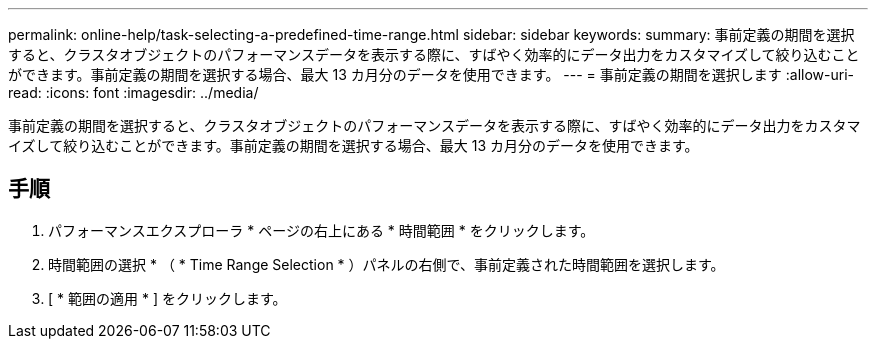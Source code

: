 ---
permalink: online-help/task-selecting-a-predefined-time-range.html 
sidebar: sidebar 
keywords:  
summary: 事前定義の期間を選択すると、クラスタオブジェクトのパフォーマンスデータを表示する際に、すばやく効率的にデータ出力をカスタマイズして絞り込むことができます。事前定義の期間を選択する場合、最大 13 カ月分のデータを使用できます。 
---
= 事前定義の期間を選択します
:allow-uri-read: 
:icons: font
:imagesdir: ../media/


[role="lead"]
事前定義の期間を選択すると、クラスタオブジェクトのパフォーマンスデータを表示する際に、すばやく効率的にデータ出力をカスタマイズして絞り込むことができます。事前定義の期間を選択する場合、最大 13 カ月分のデータを使用できます。



== 手順

. パフォーマンスエクスプローラ * ページの右上にある * 時間範囲 * をクリックします。
. 時間範囲の選択 * （ * Time Range Selection * ）パネルの右側で、事前定義された時間範囲を選択します。
. [ * 範囲の適用 * ] をクリックします。

